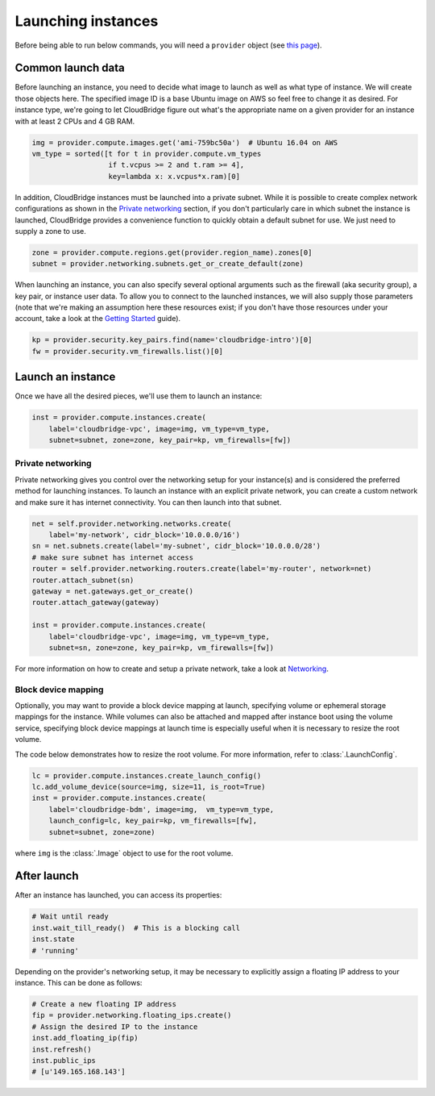 Launching instances
===================
Before being able to run below commands, you will need a ``provider`` object
(see `this page <setup.html>`_).

Common launch data
------------------
Before launching an instance, you need to decide what image to launch
as well as what type of instance. We will create those objects here. The
specified image ID is a base Ubuntu image on AWS so feel free to change it as
desired. For instance type, we're going to let CloudBridge figure out what's
the appropriate name on a given provider for an instance with at least 2 CPUs
and 4 GB RAM.

.. code-block:: python

    img = provider.compute.images.get('ami-759bc50a')  # Ubuntu 16.04 on AWS
    vm_type = sorted([t for t in provider.compute.vm_types
                      if t.vcpus >= 2 and t.ram >= 4],
                      key=lambda x: x.vcpus*x.ram)[0]

In addition, CloudBridge instances must be launched into a private subnet.
While it is possible to create complex network configurations as shown in the
`Private networking`_ section, if you don't particularly care in which subnet
the instance is launched, CloudBridge provides a convenience function to
quickly obtain a default subnet for use. We just need to supply a zone to use.

.. code-block:: python

    zone = provider.compute.regions.get(provider.region_name).zones[0]
    subnet = provider.networking.subnets.get_or_create_default(zone)

When launching an instance, you can also specify several optional arguments
such as the firewall (aka security group), a key pair, or instance user data.
To allow you to connect to the launched instances, we will also supply those
parameters (note that we're making an assumption here these resources exist;
if you don't have those resources under your account, take a look at the
`Getting Started <../getting_started.html>`_ guide).

.. code-block:: python

    kp = provider.security.key_pairs.find(name='cloudbridge-intro')[0]
    fw = provider.security.vm_firewalls.list()[0]

Launch an instance
------------------
Once we have all the desired pieces, we'll use them to launch an instance:

.. code-block:: python

    inst = provider.compute.instances.create(
        label='cloudbridge-vpc', image=img, vm_type=vm_type,
        subnet=subnet, zone=zone, key_pair=kp, vm_firewalls=[fw])

Private networking
~~~~~~~~~~~~~~~~~~
Private networking gives you control over the networking setup for your
instance(s) and is considered the preferred method for launching instances. To
launch an instance with an explicit private network, you can create a custom
network and make sure it has internet connectivity. You can then launch into
that subnet.

.. code-block:: python

    net = self.provider.networking.networks.create(
        label='my-network', cidr_block='10.0.0.0/16')
    sn = net.subnets.create(label='my-subnet', cidr_block='10.0.0.0/28')
    # make sure subnet has internet access
    router = self.provider.networking.routers.create(label='my-router', network=net)
    router.attach_subnet(sn)
    gateway = net.gateways.get_or_create()
    router.attach_gateway(gateway)

    inst = provider.compute.instances.create(
        label='cloudbridge-vpc', image=img, vm_type=vm_type,
        subnet=sn, zone=zone, key_pair=kp, vm_firewalls=[fw])

For more information on how to create and setup a private network, take a look
at `Networking <./networking.html>`_.

Block device mapping
~~~~~~~~~~~~~~~~~~~~
Optionally, you may want to provide a block device mapping at launch,
specifying volume or ephemeral storage mappings for the instance. While volumes
can also be attached and mapped after instance boot using the volume service,
specifying block device mappings at launch time is especially useful when it is
necessary to resize the root volume.

The code below demonstrates how to resize the root volume. For more information,
refer to :class:`.LaunchConfig`.

.. code-block:: python

    lc = provider.compute.instances.create_launch_config()
    lc.add_volume_device(source=img, size=11, is_root=True)
    inst = provider.compute.instances.create(
        label='cloudbridge-bdm', image=img,  vm_type=vm_type,
        launch_config=lc, key_pair=kp, vm_firewalls=[fw],
        subnet=subnet, zone=zone)

where ``img`` is the :class:`.Image` object to use for the root volume.

After launch
------------
After an instance has launched, you can access its properties:

.. code-block:: python

    # Wait until ready
    inst.wait_till_ready()  # This is a blocking call
    inst.state
    # 'running'

Depending on the provider's networking setup, it may be necessary to explicitly
assign a floating IP address to your instance. This can be done as follows:

.. code-block:: python

    # Create a new floating IP address
    fip = provider.networking.floating_ips.create()
    # Assign the desired IP to the instance
    inst.add_floating_ip(fip)
    inst.refresh()
    inst.public_ips
    # [u'149.165.168.143']
